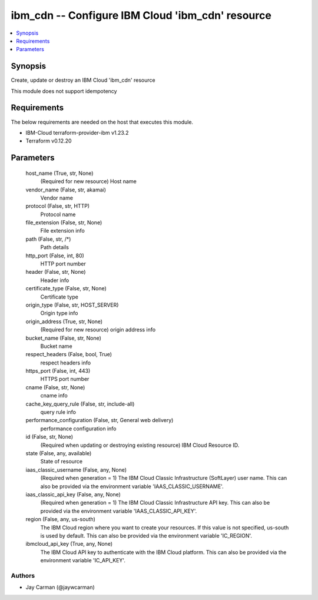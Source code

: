 
ibm_cdn -- Configure IBM Cloud 'ibm_cdn' resource
=================================================

.. contents::
   :local:
   :depth: 1


Synopsis
--------

Create, update or destroy an IBM Cloud 'ibm_cdn' resource

This module does not support idempotency



Requirements
------------
The below requirements are needed on the host that executes this module.

- IBM-Cloud terraform-provider-ibm v1.23.2
- Terraform v0.12.20



Parameters
----------

  host_name (True, str, None)
    (Required for new resource) Host name


  vendor_name (False, str, akamai)
    Vendor name


  protocol (False, str, HTTP)
    Protocol name


  file_extension (False, str, None)
    File extension info


  path (False, str, /*)
    Path details


  http_port (False, int, 80)
    HTTP port number


  header (False, str, None)
    Header info


  certificate_type (False, str, None)
    Certificate type


  origin_type (False, str, HOST_SERVER)
    Origin type info


  origin_address (True, str, None)
    (Required for new resource) origin address info


  bucket_name (False, str, None)
    Bucket name


  respect_headers (False, bool, True)
    respect headers info


  https_port (False, int, 443)
    HTTPS port number


  cname (False, str, None)
    cname info


  cache_key_query_rule (False, str, include-all)
    query rule info


  performance_configuration (False, str, General web delivery)
    performance configuration info


  id (False, str, None)
    (Required when updating or destroying existing resource) IBM Cloud Resource ID.


  state (False, any, available)
    State of resource


  iaas_classic_username (False, any, None)
    (Required when generation = 1) The IBM Cloud Classic Infrastructure (SoftLayer) user name. This can also be provided via the environment variable 'IAAS_CLASSIC_USERNAME'.


  iaas_classic_api_key (False, any, None)
    (Required when generation = 1) The IBM Cloud Classic Infrastructure API key. This can also be provided via the environment variable 'IAAS_CLASSIC_API_KEY'.


  region (False, any, us-south)
    The IBM Cloud region where you want to create your resources. If this value is not specified, us-south is used by default. This can also be provided via the environment variable 'IC_REGION'.


  ibmcloud_api_key (True, any, None)
    The IBM Cloud API key to authenticate with the IBM Cloud platform. This can also be provided via the environment variable 'IC_API_KEY'.













Authors
~~~~~~~

- Jay Carman (@jaywcarman)

